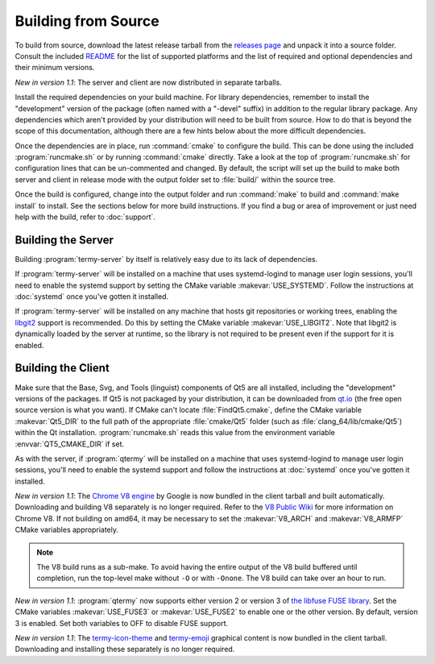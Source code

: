 .. Copyright © 2018 TermySequence LLC
.. SPDX-License-Identifier: CC-BY-SA-4.0

Building from Source
====================

.. highlight:: none

To build from source, download the latest release tarball from the `releases page <https://termysequence.io/releases/>`_ and unpack it into a source folder. Consult the included `README <https://github.com/TermySequence/termysequence/blob/master/README.md>`_ for the list of supported platforms and the list of required and optional dependencies and their minimum versions.

*New in version 1.1*: The server and client are now distributed in separate tarballs.

Install the required dependencies on your build machine. For library dependencies, remember to install the "development" version of the package (often named with a "-devel" suffix) in addition to the regular library package. Any dependencies which aren't provided by your distribution will need to be built from source. How to do that is beyond the scope of this documentation, although there are a few hints below about the more difficult dependencies.

Once the dependencies are in place, run :command:`cmake` to configure the build. This can be done using the included :program:`runcmake.sh` or by running :command:`cmake` directly. Take a look at the top of :program:`runcmake.sh` for configuration lines that can be un-commented and changed. By default, the script will set up the build to make both server and client in release mode with the output folder set to :file:`build/` within the source tree.

Once the build is configured, change into the output folder and run :command:`make` to build and :command:`make install` to install. See the sections below for more build instructions. If you find a bug or area of improvement or just need help with the build, refer to :doc:`support`.

.. _server-build:

Building the Server
-------------------

Building :program:`termy-server` by itself is relatively easy due to its lack of dependencies.

If :program:`termy-server` will be installed on a machine that uses systemd-logind to manage user login sessions, you'll need to enable the systemd support by setting the CMake variable :makevar:`USE_SYSTEMD`. Follow the instructions at :doc:`systemd` once you've gotten it installed.

If :program:`termy-server` will be installed on any machine that hosts git repositories or working trees, enabling the `libgit2 <https://libgit2.github.com/>`_ support is recommended. Do this by setting the CMake variable :makevar:`USE_LIBGIT2`. Note that libgit2 is dynamically loaded by the server at runtime, so the library is not required to be present even if the support for it is enabled.

Building the Client
-------------------

Make sure that the Base, Svg, and Tools (linguist) components of Qt5 are all installed, including the "development" versions of the packages. If Qt5 is not packaged by your distribution, it can be downloaded from `qt.io <https://www.qt.io>`_ (the free open source version is what you want). If CMake can't locate :file:`FindQt5.cmake`, define the CMake variable :makevar:`Qt5_DIR` to the full path of the appropriate :file:`cmake/Qt5` folder (such as :file:`clang_64/lib/cmake/Qt5`) within the Qt installation. :program:`runcmake.sh` reads this value from the environment variable :envvar:`QT5_CMAKE_DIR` if set.

As with the server, if :program:`qtermy` will be installed on a machine that uses systemd-logind to manage user login sessions, you'll need to enable the systemd support and follow the instructions at :doc:`systemd` once you've gotten it installed.

*New in version 1.1*: The `Chrome V8 engine <https://developers.google.com/v8/>`_ by Google is now bundled in the client tarball and built automatically. Downloading and building V8 separately is no longer required. Refer to the `V8 Public Wiki <https://v8project.org>`_ for more information on Chrome V8. If not building on amd64, it may be necessary to set the :makevar:`V8_ARCH` and :makevar:`V8_ARMFP` CMake variables appropriately.

.. note:: The V8 build runs as a sub-make. To avoid having the entire output of the V8 build buffered until completion, run the top-level make without ``-O`` or with ``-Onone``. The V8 build can take over an hour to run.

*New in version 1.1*: :program:`qtermy` now supports either version 2 or version 3 of `the libfuse FUSE library <https://github.com/libfuse/libfuse/>`_. Set the CMake variables :makevar:`USE_FUSE3` or :makevar:`USE_FUSE2` to enable one or the other version. By default, version 3 is enabled. Set both variables to OFF to disable FUSE support.

*New in version 1.1*: The `termy-icon-theme <https://github.com/TermySequence/termy-icon-theme>`_ and `termy-emoji <https://github.com/TermySequence/termy-emoji>`_ graphical content is now bundled in the client tarball. Downloading and installing these separately is no longer required.
